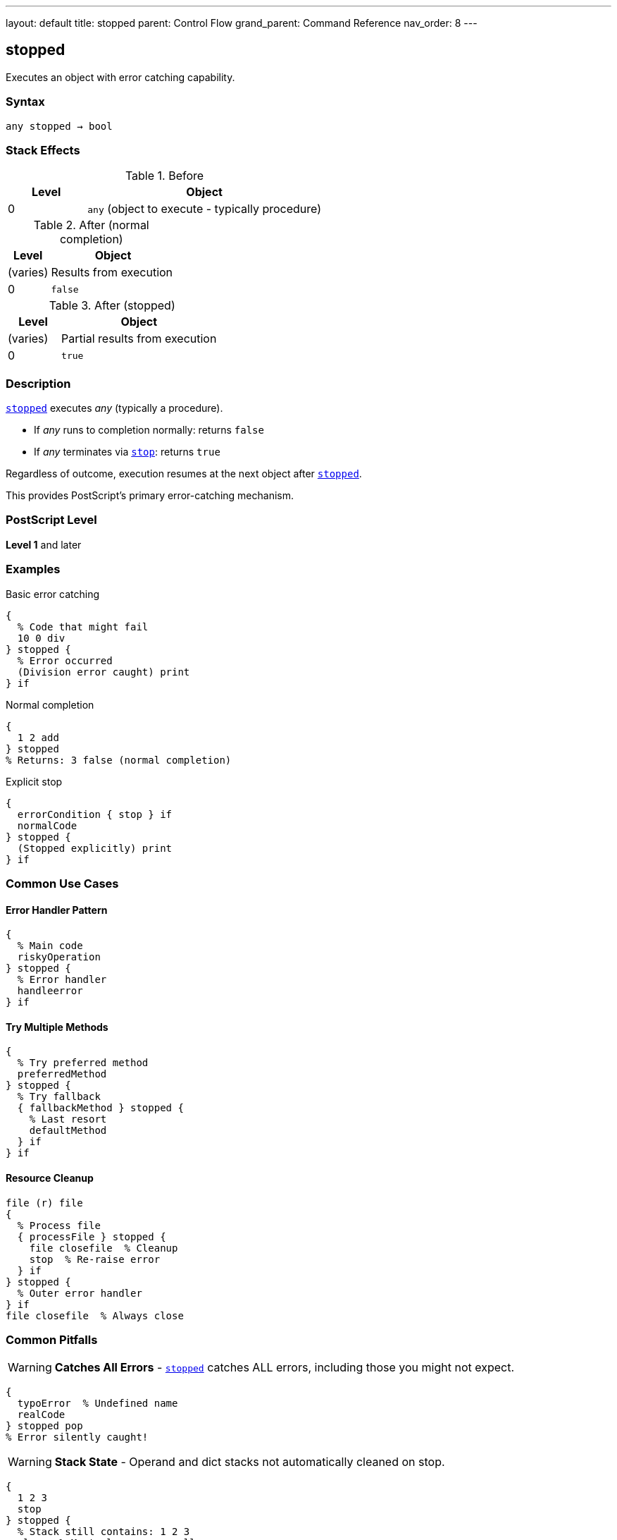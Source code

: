 ---
layout: default
title: stopped
parent: Control Flow
grand_parent: Command Reference
nav_order: 8
---

== stopped

Executes an object with error catching capability.

=== Syntax

----
any stopped → bool
----

=== Stack Effects

.Before
[cols="1,3"]
|===
| Level | Object

| 0
| `any` (object to execute - typically procedure)
|===

.After (normal completion)
[cols="1,3"]
|===
| Level | Object

| (varies)
| Results from execution

| 0
| `false`
|===

.After (stopped)
[cols="1,3"]
|===
| Level | Object

| (varies)
| Partial results from execution

| 0
| `true`
|===

=== Description

xref:../stopped.adoc[`stopped`] executes _any_ (typically a procedure).

* If _any_ runs to completion normally: returns `false`
* If _any_ terminates via xref:../stop.adoc[`stop`]: returns `true`

Regardless of outcome, execution resumes at the next object after xref:../stopped.adoc[`stopped`].

This provides PostScript's primary error-catching mechanism.

=== PostScript Level

*Level 1* and later

=== Examples

.Basic error catching
[source,postscript]
----
{
  % Code that might fail
  10 0 div
} stopped {
  % Error occurred
  (Division error caught) print
} if
----

.Normal completion
[source,postscript]
----
{
  1 2 add
} stopped
% Returns: 3 false (normal completion)
----

.Explicit stop
[source,postscript]
----
{
  errorCondition { stop } if
  normalCode
} stopped {
  (Stopped explicitly) print
} if
----

=== Common Use Cases

==== Error Handler Pattern

[source,postscript]
----
{
  % Main code
  riskyOperation
} stopped {
  % Error handler
  handleerror
} if
----

==== Try Multiple Methods

[source,postscript]
----
{
  % Try preferred method
  preferredMethod
} stopped {
  % Try fallback
  { fallbackMethod } stopped {
    % Last resort
    defaultMethod
  } if
} if
----

==== Resource Cleanup

[source,postscript]
----
file (r) file
{
  % Process file
  { processFile } stopped {
    file closefile  % Cleanup
    stop  % Re-raise error
  } if
} stopped {
  % Outer error handler
} if
file closefile  % Always close
----

=== Common Pitfalls

WARNING: *Catches All Errors* - xref:../stopped.adoc[`stopped`] catches ALL errors, including those you might not expect.

[source,postscript]
----
{
  typoError  % Undefined name
  realCode
} stopped pop
% Error silently caught!
----

WARNING: *Stack State* - Operand and dict stacks not automatically cleaned on stop.

[source,postscript]
----
{
  1 2 3
  stop
} stopped {
  % Stack still contains: 1 2 3
  clear  % Must clean up manually
} if
----

TIP: *Standard Error Pattern* - Default PostScript error handlers use this pattern.

=== Error Conditions

[cols="1,3"]
|===
| Error | Condition

| [`stackunderflow`]
| No operand on stack
|===

=== Implementation Notes

* Creates new execution context
* Execution stack level saved
* Operand/dictionary stacks not affected by unwinding
* PostScript's exception handling mechanism

=== Standard Error Handler

The default error handler uses xref:../stopped.adoc[`stopped`]:

[source,postscript]
----
% Simplified version
{
  % User code
} stopped {
  handleerror
} if
----

=== Advanced Pattern

.Nested error handling
[source,postscript]
----
{
  % Outer try
  {
    % Inner try
    criticalOperation
  } stopped {
    % Handle inner error
    recoverFromCritical
    stop  % Propagate to outer
  } if

  normalContinuation
} stopped {
  % Handle outer error
  finalRecovery
} if
----

=== See Also

* xref:../stop.adoc[`stop`] - Terminate stopped context
* xref:../exit.adoc[`exit`] - Exit loop
* xref:../exec.adoc[`exec`] - Execute object
* Error Handling (to be documented)